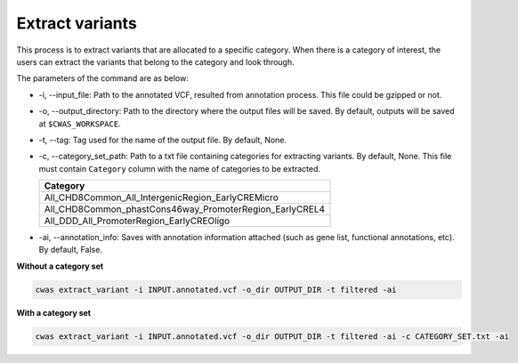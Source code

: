 *************************
Extract variants
*************************

This process is to extract variants that are allocated to a specific category. When there is a category of interest, the users can extract the variants that belong to the category and look through.

The parameters of the command are as below:

- -i, --input_file: Path to the annotated VCF, resulted from annotation process. This file could be gzipped or not.
- -o, --output_directory: Path to the directory where the output files will be saved. By default, outputs will be saved at ``$CWAS_WORKSPACE``.
- -t, --tag: Tag used for the name of the output file. By default, None.
- -c, --category_set_path: Path to a txt file containing categories for extracting variants. By default, None. This file must contain ``Category`` column with the name of categories to be extracted.

  +-------------------------------------------------------+
  |Category                                               |
  +=======================================================+
  |All_CHD8Common_All_IntergenicRegion_EarlyCREMicro      |
  +-------------------------------------------------------+
  |All_CHD8Common_phastCons46way_PromoterRegion_EarlyCREL4|
  +-------------------------------------------------------+
  |All_DDD_All_PromoterRegion_EarlyCREOligo               |
  +-------------------------------------------------------+

- -ai, --annotation_info: Saves with annotation information attached (such as gene list, functional annotations, etc). By default, False.


**Without a category set**

.. code-block:: solidity

    cwas extract_variant -i INPUT.annotated.vcf -o_dir OUTPUT_DIR -t filtered -ai

**With a category set**

.. code-block:: solidity

    cwas extract_variant -i INPUT.annotated.vcf -o_dir OUTPUT_DIR -t filtered -ai -c CATEGORY_SET.txt -ai